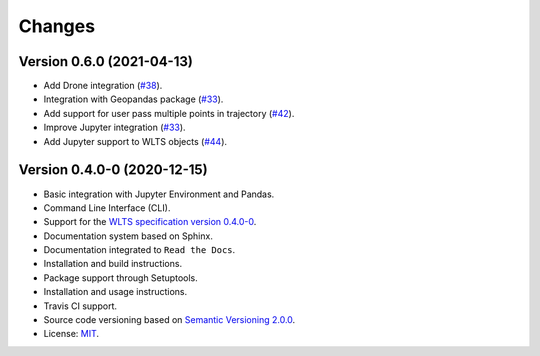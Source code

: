 ..
    This file is part of Python Client Library for WLTS.
    Copyright (C) 2020-2021 INPE.

    Python Client Library for WLTS is free software; you can redistribute it and/or modify it
    under the terms of the MIT License; see LICENSE file for more details.


=======
Changes
=======

Version 0.6.0 (2021-04-13)
--------------------------

- Add Drone integration (`#38 <https://github.com/brazil-data-cube/wlts/issues/38>`_).

- Integration with Geopandas package (`#33 <https://github.com/brazil-data-cube/wlts/issues/33>`_).

- Add support for user pass multiple points in trajectory (`#42 <https://github.com/brazil-data-cube/wlts/issues/42>`_).

- Improve Jupyter integration (`#33 <https://github.com/brazil-data-cube/wlts/issues/33>`_).

- Add Jupyter support to WLTS objects (`#44 <https://github.com/brazil-data-cube/wlts/issues/44>`_).

Version 0.4.0-0 (2020-12-15)
----------------------------

- Basic integration with Jupyter Environment and Pandas.

- Command Line Interface (CLI).

- Support for the `WLTS specification version 0.4.0-0 <https://github.com/brazil-data-cube/wlts-spec>`_.

- Documentation system based on Sphinx.

- Documentation integrated to ``Read the Docs``.

- Installation and build instructions.

- Package support through Setuptools.

- Installation and usage instructions.

- Travis CI support.

- Source code versioning based on `Semantic Versioning 2.0.0 <https://semver.org/>`_.

- License: `MIT <https://github.com/gqueiroz/wtss.py/blob/master/LICENSE>`_.